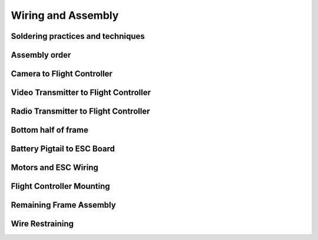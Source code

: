Wiring and Assembly
===================

Soldering practices and techniques
----------------------------------

Assembly order
--------------

Camera to Flight Controller
---------------------------

Video Transmitter to Flight Controller
--------------------------------------

Radio Transmitter to Flight Controller
--------------------------------------

Bottom half of frame
--------------------

Battery Pigtail to ESC Board
----------------------------

Motors and ESC Wiring
---------------------

Flight Controller Mounting
--------------------------

Remaining Frame Assembly
------------------------

Wire Restraining
----------------




